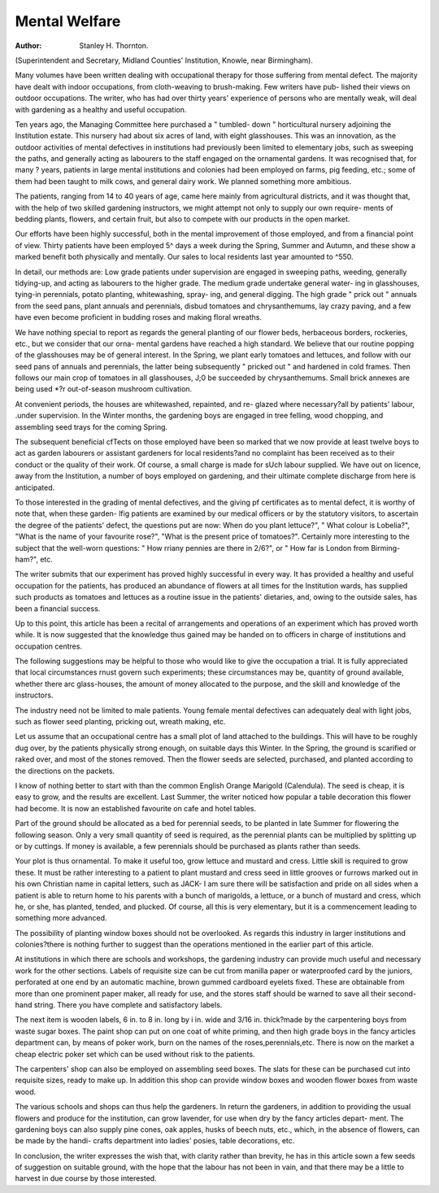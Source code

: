 Mental Welfare
==============

:Author: Stanley H. Thornton.
(Superintendent and Secretary, Midland Counties' Institution, Knowle, near
Birmingham).

Many volumes have been written dealing with occupational therapy for
those suffering from mental defect. The majority have dealt with indoor
occupations, from cloth-weaving to brush-making. Few writers have pub-
lished their views on outdoor occupations. The writer, who has had
over thirty years' experience of persons who are mentally weak, will deal with
gardening as a healthy and useful occupation.

Ten years ago, the Managing Committee here purchased a " tumbled-
down " horticultural nursery adjoining the Institution estate. This nursery
had about six acres of land, with eight glasshouses. This was an innovation,
as the outdoor activities of mental defectives in institutions had previously
been limited to elementary jobs, such as sweeping the paths, and generally
acting as labourers to the staff engaged on the ornamental gardens. It was
recognised that, for many ? years, patients in large mental institutions and
colonies had been employed on farms, pig feeding, etc.; some of them had
been taught to milk cows, and general dairy work. We planned something
more ambitious.

The patients, ranging from 14 to 40 years of age, came here mainly from
agricultural districts, and it was thought that, with the help of two skilled
gardening instructors, we might attempt not only to supply our own require-
ments of bedding plants, flowers, and certain fruit, but also to compete with
our products in the open market.

Our efforts have been highly successful, both in the mental improvement
of those employed, and from a financial point of view. Thirty patients have
been employed 5^ days a week during the Spring, Summer and Autumn, and
these show a marked benefit both physically and mentally. Our sales to local
residents last year amounted to ^550.

In detail, our methods are: Low grade patients under supervision are
engaged in sweeping paths, weeding, generally tidying-up, and acting as
labourers to the higher grade. The medium grade undertake general water-
ing in glasshouses, tying-in perennials, potato planting, whitewashing, spray-
ing, and general digging. The high grade " prick out " annuals from the
seed pans, plant annuals and perennials, disbud tomatoes and chrysanthemums,
lay crazy paving, and a few have even become proficient in budding roses and
making floral wreaths.

We have nothing special to report as regards the general planting of our
flower beds, herbaceous borders, rockeries, etc., but we consider that our orna-
mental gardens have reached a high standard. We believe that our routine
popping of the glasshouses may be of general interest. In the Spring, we
plant early tomatoes and lettuces, and follow with our seed pans of annuals
and perennials, the latter being subsequently " pricked out " and hardened
in cold frames. Then follows our main crop of tomatoes in all glasshouses,
J;0 be succeeded by chrysanthemums. Small brick annexes are being used
*?r out-of-season mushroom cultivation.

At convenient periods, the houses are whitewashed, repainted, and re-
glazed where necessary?all by patients' labour, .under supervision.
In the Winter months, the gardening boys are engaged in tree felling,
wood chopping, and assembling seed trays for the coming Spring.

The subsequent beneficial cfTects on those employed have been so marked
that we now provide at least twelve boys to act as garden labourers or assistant
gardeners for local residents?and no complaint has been received as to their
conduct or the quality of their work. Of course, a small charge is made for
sUch labour supplied. We have out on licence, away from the Institution, a
number of boys employed on gardening, and their ultimate complete discharge
from here is anticipated.

To those interested in the grading of mental defectives, and the giving
pf certificates as to mental defect, it is worthy of note that, when these garden-
lfig patients are examined by our medical officers or by the statutory visitors,
to ascertain the degree of the patients' defect, the questions put are now:
When do you plant lettuce?", " What colour is Lobelia?", "What is the
name of your favourite rose?", "What is the present price of tomatoes?".
Certainly more interesting to the subject that the well-worn questions: " How
rriany pennies are there in 2/6?", or " How far is London from Birming-
ham?", etc.

The writer submits that our experiment has proved highly successful in
every way. It has provided a healthy and useful occupation for the patients,
has produced an abundance of flowers at all times for the Institution wards,
has supplied such products as tomatoes and lettuces as a routine issue in the
patients' dietaries, and, owing to the outside sales, has been a financial success.

Up to this point, this article has been a recital of arrangements and
operations of an experiment which has proved worth while. It is now
suggested that the knowledge thus gained may be handed on to officers in
charge of institutions and occupation centres.

The following suggestions may be helpful to those who would like to
give the occupation a trial. It is fully appreciated that local circumstances
rnust govern such experiments; these circumstances may be, quantity of ground
available, whether there arc glass-houses, the amount of money allocated to
the purpose, and the skill and knowledge of the instructors.

The industry need not be limited to male patients. Young female mental
defectives can adequately deal with light jobs, such as flower seed planting,
pricking out, wreath making, etc.

Let us assume that an occupational centre has a small plot of land attached
to the buildings. This will have to be roughly dug over, by the patients
physically strong enough, on suitable days this Winter. In the Spring, the
ground is scarified or raked over, and most of the stones removed. Then the
flower seeds are selected, purchased, and planted according to the directions
on the packets.

I know of nothing better to start with than the common English Orange
Marigold (Calendula). The seed is cheap, it is easy to grow, and the results
are excellent. Last Summer, the writer noticed how popular a table
decoration this flower had become. It is now an established favourite on cafe
and hotel tables.

Part of the ground should be allocated as a bed for perennial seeds, to be
planted in late Summer for flowering the following season. Only a very
small quantity of seed is required, as the perennial plants can be multiplied by
splitting up or by cuttings. If money is available, a few perennials should be
purchased as plants rather than seeds.

Your plot is thus ornamental. To make it useful too, grow lettuce and
mustard and cress. Little skill is required to grow these. It must be rather
interesting to a patient to plant mustard and cress seed in little grooves or
furrows marked out in his own Christian name in capital letters, such as JACK-
I am sure there will be satisfaction and pride on all sides when a patient
is able to return home to his parents with a bunch of marigolds, a lettuce, or
a bunch of mustard and cress, which he, or she, has planted, tended, and
plucked. Of course, all this is very elementary, but it is a commencement
leading to something more advanced.

The possibility of planting window boxes should not be overlooked.
As regards this industry in larger institutions and colonies?there is
nothing further to suggest than the operations mentioned in the earlier part
of this article.

At institutions in which there are schools and workshops, the gardening
industry can provide much useful and necessary work for the other sections.
Labels of requisite size can be cut from manilla paper or waterproofed card by
the juniors, perforated at one end by an automatic machine, brown gummed
cardboard eyelets fixed. These are obtainable from more than one prominent
paper maker, all ready for use, and the stores staff should be warned to save
all their second-hand string. There you have complete and satisfactory labels.

The next item is wooden labels, 6 in. to 8 in. long by i in. wide and
3/16 in. thick?made by the carpentering boys from waste sugar boxes. The
paint shop can put on one coat of white priming, and then high grade boys
in the fancy articles department can, by means of poker work, burn on the
names of the roses,perennials,etc. There is now on the market a cheap electric
poker set which can be used without risk to the patients.

The carpenters' shop can also be employed on assembling seed boxes.
The slats for these can be purchased cut into requisite sizes, ready to make up.
In addition this shop can provide window boxes and wooden flower boxes
from waste wood.

The various schools and shops can thus help the gardeners. In return
the gardeners, in addition to providing the usual flowers and produce for the
institution, can grow lavender, for use when dry by the fancy articles depart-
ment. The gardening boys can also supply pine cones, oak apples, husks of
beech nuts, etc., which, in the absence of flowers, can be made by the handi-
crafts department into ladies' posies, table decorations, etc.

In conclusion, the writer expresses the wish that, with clarity rather than
brevity, he has in this article sown a few seeds of suggestion on suitable ground,
with the hope that the labour has not been in vain, and that there may be a
little to harvest in due course by those interested.

